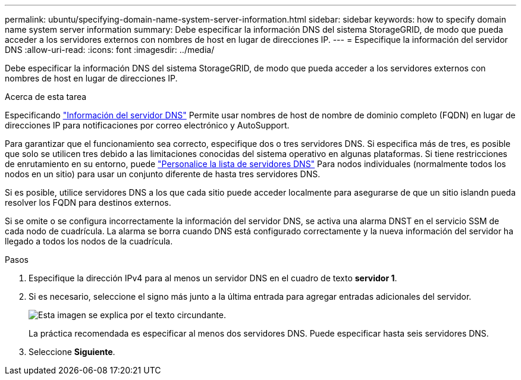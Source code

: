 ---
permalink: ubuntu/specifying-domain-name-system-server-information.html 
sidebar: sidebar 
keywords: how to specify domain name system server information 
summary: Debe especificar la información DNS del sistema StorageGRID, de modo que pueda acceder a los servidores externos con nombres de host en lugar de direcciones IP. 
---
= Especifique la información del servidor DNS
:allow-uri-read: 
:icons: font
:imagesdir: ../media/


[role="lead"]
Debe especificar la información DNS del sistema StorageGRID, de modo que pueda acceder a los servidores externos con nombres de host en lugar de direcciones IP.

.Acerca de esta tarea
Especificando https://docs.netapp.com/us-en/storagegrid-appliances/commonhardware/checking-dns-server-configuration.html["Información del servidor DNS"^] Permite usar nombres de host de nombre de dominio completo (FQDN) en lugar de direcciones IP para notificaciones por correo electrónico y AutoSupport.

Para garantizar que el funcionamiento sea correcto, especifique dos o tres servidores DNS. Si especifica más de tres, es posible que solo se utilicen tres debido a las limitaciones conocidas del sistema operativo en algunas plataformas. Si tiene restricciones de enrutamiento en su entorno, puede link:../maintain/modifying-dns-configuration-for-single-grid-node.html["Personalice la lista de servidores DNS"] Para nodos individuales (normalmente todos los nodos en un sitio) para usar un conjunto diferente de hasta tres servidores DNS.

Si es posible, utilice servidores DNS a los que cada sitio puede acceder localmente para asegurarse de que un sitio islandn pueda resolver los FQDN para destinos externos.

Si se omite o se configura incorrectamente la información del servidor DNS, se activa una alarma DNST en el servicio SSM de cada nodo de cuadrícula. La alarma se borra cuando DNS está configurado correctamente y la nueva información del servidor ha llegado a todos los nodos de la cuadrícula.

.Pasos
. Especifique la dirección IPv4 para al menos un servidor DNS en el cuadro de texto *servidor 1*.
. Si es necesario, seleccione el signo más junto a la última entrada para agregar entradas adicionales del servidor.
+
image::../media/9_gmi_installer_dns_page.gif[Esta imagen se explica por el texto circundante.]

+
La práctica recomendada es especificar al menos dos servidores DNS. Puede especificar hasta seis servidores DNS.

. Seleccione *Siguiente*.

